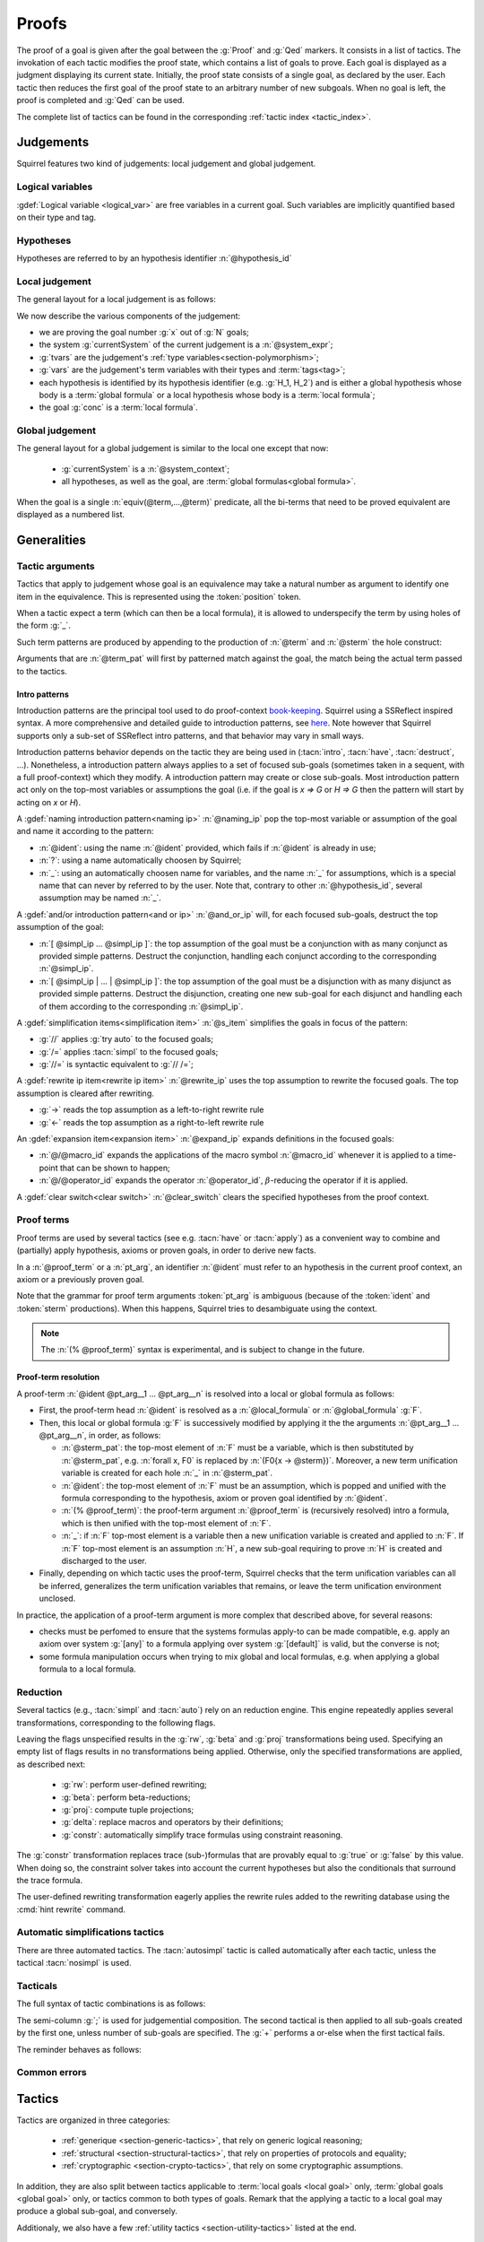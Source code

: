 .. _section-proofs:

.. How to write proofs in Squirrel

------
Proofs
------

The proof of a goal is given after the goal
between the :g:`Proof` and :g:`Qed` markers.
It consists in a list of tactics. The invokation of each
tactic modifies the proof state, which contains a list of goals to prove.
Each goal is displayed as a judgment displaying its current state.
Initially, the proof state consists of a single goal, as declared by the
user. Each tactic then reduces the first goal of the proof state to
an arbitrary number of new subgoals. When no goal is left, the proof
is completed and :g:`Qed` can be used.

The complete list of tactics can be found in the corresponding
:ref:`tactic index <tactic_index>`.

.. _section-judgements:

Judgements
==========

Squirrel features two kind of judgements: local judgement and global judgement.

Logical variables
-----------------

:gdef:`Logical variable <logical_var>` are free variables in a current goal. Such variables are implicitly quantified based on their type and tag.

Hypotheses
----------

.. prodn:: hypothesis_id ::= @ident

Hypotheses are referred to by an hypothesis identifier :n:`@hypothesis_id`
   
Local judgement
---------------

The general layout for a local judgement is as follows:

.. squirreldoc::
   
      [goal> Focused goal (x/N):
      System: currentSystem
      Type variables: tvars
      Variables: vars
      H_1: formula_1
      ...
      H_k: formula_k
      ——————————————
      goal

We now describe the various components of the judgement:

* we are proving the goal number :g:`x` out of :g:`N` goals;

* the system :g:`currentSystem` of the current judgement is a :n:`@system_expr`;

* :g:`tvars` are the judgement's :ref:`type variables<section-polymorphism>`; 

* :g:`vars` are the judgement's term variables with their types and :term:`tags<tag>`;

* each hypothesis is identified by its hypothesis identifier
  (e.g. :g:`H_1, H_2`) and is either a global hypothesis whose body is
  a :term:`global formula` or a local hypothesis whose body is a
  :term:`local formula`;

* the goal :g:`conc` is a :term:`local formula`.
     

Global judgement
----------------

The general layout for a global judgement is similar to the local one except that now:

 * :g:`currentSystem` is a :n:`@system_context`;

 * all hypotheses, as well as the goal, are :term:`global formulas<global formula>`.

When the goal is a single :n:`equiv(@term,...,@term)` predicate,
all the bi-terms that need to be proved equivalent are displayed as a
numbered list.

.. example:: Initial judgment for observational equivalence

   Consider a goal for observational equivalence, where the
   frame is enriched with some public key, as follows:

   .. squirreldoc::

      global goal [myProtocol] obs_equiv t : [happens(t)] -> equiv(frame@t, pk(sk))

   When starting its proof, after doing :g:`intro H`, the goal is
   displayed as:

   .. squirreldoc::

      [goal> Focused goal (1/1):
      Systems: left:myProtocol/left, right:myProtocol/right (same for equivalences)
      Variables: t:timestamp[glob]
      H: [happens(t)]
      ----------------------------------------
      0: frame@t
      1: pk (sk)
 
   
Generalities
============

Tactic arguments
----------------

Tactics that apply to judgement whose goal is an equivalence may take a natural number
as argument to identify one item in the equivalence. This is represented
using the :token:`position` token.

.. prodn::
  position ::= @natural


When a tactic expect a term (which can then be a local formula), it is allowed to underspecify the term by using holes of the form :g:`_`.

Such term patterns are produced by appending to the production of :n:`@term` and :n:`@sterm` the hole construct:

.. prodn:: term_pat ::= ...
           | _
           sterm_pat ::= ...
           | _

Arguments that are :n:`@term_pat` will first by patterned match against the goal, the match being the actual term passed to the tactics.

Intro patterns
~~~~~~~~~~~~~~
  
Introduction patterns are the principal tool used to do proof-context
`book-keeping <https://coq.inria.fr/refman/proof-engine/ssreflect-proof-language.html#bookkeeping>`_.
Squirrel using a SSReflect inspired syntax.
A more comprehensive and detailed guide to introduction patterns, see
`here <https://coq.inria.fr/refman/proof-engine/ssreflect-proof-language.html#introduction-in-the-context>`_.
Note however that Squirrel supports only a sub-set of SSReflect intro
patterns, and that behavior may vary in small ways.

Introduction patterns behavior depends on the tactic they are being
used in (:tacn:`intro`, :tacn:`have`, :tacn:`destruct`, ...). Nonetheless, 
a introduction pattern always applies to a set of
focused sub-goals (sometimes taken in a sequent, with a full
proof-context) which they modify. A introduction pattern may create or
close sub-goals. Most introduction pattern act only on the top-most
variables or assumptions the goal (i.e. if the goal is `x => G` or `H =>
G` then the pattern will start by acting on `x` or `H`).

.. prodn::
   naming_ip ::= {| _ | ? | @idend }
   and_or_ip ::= {| [] | [ {+ @simpl_ip } ] | [{+| @simpl_ip } }]
   simpl_ip ::= {| @naming_pat | @and_or_ip | @rewrite_ip }
   s_item ::= {| // | /= | //= }
   rewrite_ip ::= {| -> | <- }
   expand_ip ::= @/{| @macro_id | @operator_id }
   clear_switch ::= %{ {+ @hypothesis_id} %}
   intro_pat ::= @simpl_ip | @s_item | @expand_ip | @clear_switch | * | >
  
A :gdef:`naming introduction pattern<naming ip>` :n:`@naming_ip` pop
the top-most variable or assumption of the goal and name it according
to the pattern:

* :n:`@ident`: using the name :n:`@ident` provided, which fails if
  :n:`@ident` is already in use;
* :n:`?`: using a name automatically choosen by Squirrel;
* :n:`_`: using an automatically choosen name for variables, and the
  name :n:`_` for assumptions, which is a special name that can never
  by referred to by the user. Note that, contrary to other
  :n:`@hypothesis_id`, several assumption may be named :n:`_`.

A :gdef:`and/or introduction pattern<and or ip>` :n:`@and_or_ip` will,
for each focused sub-goals, destruct the top assumption of the goal:

* :n:`[ @simpl_ip ... @simpl_ip ]`: the top assumption of the goal must
  be a conjunction with as many conjunct as provided simple
  patterns. Destruct the conjunction, handling each conjunct according
  to the corresponding :n:`@simpl_ip`.

* :n:`[ @simpl_ip | ... | @simpl_ip ]`: the top assumption of the goal
  must be a disjunction with as many disjunct as provided simple
  patterns. Destruct the disjunction, creating one new sub-goal for
  each disjunct and handling each of them according to the
  corresponding :n:`@simpl_ip`.

A :gdef:`simplification items<simplification item>` :n:`@s_item`
simplifies the goals in focus of the pattern:

* :g:`//` applies :g:`try auto` to the focused goals;
* :g:`/=` applies :tacn:`simpl` to the focused goals;
* :g:`//=` is syntactic equivalent to :g:`// /=`;

A :gdef:`rewrite ip item<rewrite ip item>` :n:`@rewrite_ip` uses the top assumption to rewrite
the focused goals. The top assumption is cleared after rewriting.

* :g:`->` reads the top assumption as a left-to-right rewrite rule
* :g:`<-` reads the top assumption as a right-to-left rewrite rule

An :gdef:`expansion item<expansion item>` :n:`@expand_ip` expands definitions in the focused goals:

* :n:`@/@macro_id` expands the applications of the macro symbol
  :n:`@macro_id` whenever it is applied to a time-point that can be
  shown to happen;
* :n:`@/@operator_id` expands the operator :n:`@operator_id`,
  :math:`\beta`-reducing the operator if it is applied.

A :gdef:`clear switch<clear switch>` :n:`@clear_switch` clears the
specified hypotheses from the proof context.


Proof terms
-----------

Proof terms are used by several tactics (see e.g. :tacn:`have` or
:tacn:`apply`) as a convenient way to combine and (partially) apply
hypothesis, axioms or proven goals, in order to derive new facts.

.. prodn::
   proof_term ::= @ident {* @pt_arg}
   pt_arg ::= @sterm_pat | @ident | (% @proof_term) | _

In a :n:`@proof_term` or a :n:`pt_arg`, an identifier :n:`@ident` must
refer to an hypothesis in the current proof context, an axiom or a
previously proven goal.

Note that the grammar for proof term arguments :token:`pt_arg` is
ambiguous (because of the :token:`ident` and :token:`sterm`
productions). When this happens, Squirrel tries to desambiguate using
the context.

.. note::
   The :n:`(% @proof_term)` syntax is experimental, and is subject to
   change in the future.
   
.. _section-pt-resolution:

Proof-term resolution
~~~~~~~~~~~~~~~~~~~~~

A proof-term :n:`@ident @pt_arg__1 ... @pt_arg__n` is 
resolved into a local or global formula as follows:

* First, the proof-term head :n:`@ident` is resolved as a :n:`@local_formula`
  or :n:`@global_formula` :g:`F`.

* Then, this local or global formula :g:`F` is successively modified
  by applying it the the arguments :n:`@pt_arg__1 ... @pt_arg__n`, in
  order, as follows:

  + :n:`@sterm_pat`: the top-most element of
    :n:`F` must be a variable, which is then substituted by :n:`@sterm_pat`,
    e.g. :n:`forall x, F0` is replaced by :n:`(F0{x -> @sterm})`. 
    Moreover, a new term unification variable is created for
    each hole :n:`_` in :n:`@sterm_pat`.

  + :n:`@ident`: the top-most element of :n:`F`
    must be an assumption, which is popped and unified with the formula
    corresponding to the hypothesis, axiom or proven goal identified
    by :n:`@ident`.

  + :n:`(% @proof_term)`: the proof-term argument
    :n:`@proof_term` is (recursively resolved) intro a formula, which is
    then unified with the top-most element of :n:`F`.

  + :n:`_`: if :n:`F` top-most element is a variable
    then a new unification variable is created and applied to :n:`F`.
    If :n:`F` top-most element is an assumption :n:`H`, a new sub-goal
    requiring to prove :n:`H` is created and discharged to the user.

* Finally, depending on which tactic uses the proof-term, Squirrel
  checks that the term unification variables can all be inferred,
  generalizes the term unification variables that remains, or leave
  the term unification environment unclosed.

.. todo::
   Charlie: need example

  

In practice, the application of a proof-term argument is more complex
that described above, for several reasons:

* checks must be perfomed to ensure that the systems formulas apply-to
  can be made compatible, e.g. apply an axiom over system :g:`[any]`
  to a formula applying over system :g:`[default]` is valid, but the
  converse is not;

* some formula manipulation occurs when trying to mix global and local
  formulas, e.g. when applying a global formula to a local formula.


.. _reduction:

Reduction
---------

Several tactics (e.g., :tacn:`simpl` and :tacn:`auto`) rely on an
reduction engine. This engine repeatedly applies several
transformations, corresponding to the following flags.

.. prodn:: simpl_flags ::= ~flags:[ {*, {| rw | beta | proj | delta | constr } } ]

Leaving the flags unspecified results in the :g:`rw`, :g:`beta` and
:g:`proj` transformations being used. Specifying an empty list of
flags results in no transformations being applied. Otherwise, only the
specified transformations are applied, as described next:

  - :g:`rw`: perform user-defined rewriting;
  - :g:`beta`: perform beta-reductions;
  - :g:`proj`: compute tuple projections;
  - :g:`delta`: replace macros and operators by their definitions;
  - :g:`constr`: automatically simplify trace formulas using
    constraint reasoning.

The :g:`constr` transformation replaces trace (sub-)formulas that
are provably equal to :g:`true` or :g:`false` by this value.
When doing so, the constraint solver takes into account
the current hypotheses but also the conditionals that surround
the trace formula.

The user-defined rewriting transformation eagerly applies the rewrite
rules added to the rewriting database using the :cmd:`hint rewrite`
command.


Automatic simplifications tactics
---------------------------------

There are three automated tactics. The :tacn:`autosimpl` tactic is
called automatically after each tactic, unless the tactical
:tacn:`nosimpl` is used.
     
     
.. tacn:: auto {? @simpl_flags}

     Attempt to automatically prove a goal using the hypothesis.

     The tactic uses the :ref:`reduction engine <reduction>`
     with the provided flags.

     Moreover, for local goals, the tactic relies on basic
     propositional reasoning, rewriting simplications, and both
     :tacn:`constraints` and :tacn:`congruence`.

     .. exn:: cannot close goal
        :name: _goalnotclosed

        The current goal could not be closed.


.. tacn:: autosimpl
    
    Simplify a goal, without closing it.

    The tactic uses the :ref:`reduction engine <reduction>`
    with the flags :g:`rw,beta,proj`.

    When the conclusion of the goal is a conjuction, it splits this
    goal into several sub-goals, automatically closing only the trivial
    goals closed by :tacn:`true` and :tacn:`assump`.

    When the conclusion of the goal is a global formula which only contains
    a local formula, the goal is then turned into a local formula. Otherwise
    this does nothing.
    
    Additionaly If the :term:`option` :g:`autoIntro` is set to true, introductions
    are also made automically.



.. tacn:: simpl {? @simpl_flags}

     Simplify a goal and its hypotheses.
     This tactic always succeeds, replacing the initial goal with
     a single simplified goal.

     The tactic uses the :ref:`reduction engine <reduction>`
     with the provided flags.

     When the goal is a conjunction, the tactic
     will attempt to automatically prove some conjuncts (using :tacn:`auto`)
     and will then return a simplified sub-goal without these conjuncts.
     In the degenerate case where no conjunct remains, the goal will be :g:`true`.

     When the conclusion of the goal is an equivalence, the tactic
     will automatically perform :tacn:`fa` when at most one of the remaining
     sub-terms is non-deducible. It may thus remove a deducible item
     from the equivalence, or replace an item :g:`<u,v>` by :g:`u`
     if it determines that :g:`v` is deducible.

         
.. _section-tacticals:

Tacticals
---------

The full syntax of tactic combinations is as follows:

.. prodn::
   tactical ::=  @tactical; {*, @natural } @tactical
   | @tactical + @tactical
   | by @tactical   
   | nosimpl @tactical
   | try @tactical
   | repeat @tactical
   | @tactical => {+ @intro_pat}
   
The semi-column :g:`;` is used for judgemential composition. The second tactical is then applied to all sub-goals created by the first one, unless number of sub-goals are specified. The :g:`+` performs a or-else when the first tactical fails.

The reminder behaves as follows:

.. tacn:: by @tactical
    
   Fails unless the tactical closes the goal.

.. tacn:: nosimpl @tactical

  Call tactic without the subjudgement implicit use of simplications.
  This can be useful to understand what's going on step by step.
  This is also necessary in rare occasions where simplifications are
  actually undesirable to complete the proof.

.. tacn:: try @tactical

  Try to apply the given tactic. If it fails, succeed with the
  sub-goal left unchanged.

.. tacn:: repeat @tactical

  Apply the given tactic, and recursively apply it again on the
  generated sub-goals, until it fails.

.. tacn:: @tactical => @intro_pat_list

   .. prodn:: intro_pat_list ::= {* @intro_pat}

   :n:`@tactical => @intro_pat_list` is equivalent to :n:`@tactical; intro @intro_pat_list`
  
Common errors
-------------

.. exn:: Out of range position.

     Argument does not correspond to a valid equivalence item.


Tactics
=======

Tactics are organized in three categories:

 - :ref:`generique <section-generic-tactics>`, that rely on generic logical reasoning;
 - :ref:`structural <section-structural-tactics>`, that rely on properties of protocols and equality;
 - :ref:`cryptographic <section-crypto-tactics>`, that rely on some
   cryptographic assumptions.

In addition, they are also split between tactics applicable to
:term:`local goals <local goal>` only, :term:`global goals <global
goal>` only, or tactics common to both types of goals. Remark that the
applying a tactic to a local goal may produce a global sub-goal, and
conversely.

Additionaly, we also have a few :ref:`utility tactics <section-utility-tactics>` listed at the end.

.. _section-generic-tactics:

Generic tactics
---------------

Common tactics
~~~~~~~~~~~~~~

.. tacn:: admit {? @position}
   :name: admit     

   Admit the current goal, or admit the element at position
   :n:`@position` when the goal is an equivalence.


.. tacn:: assumption {? @hypothesis_id}
   :name: assump
      
    Concludes if the goal or false appears in the hypotheses. The
    hypothesis to be checked against may be directly specified using
    :n:`@hypothesis_id`.


.. tacn:: case {| @hypothesis_id | @term_pat}
    
   Perform a case analysis over the given argument:
   
   - :n:`@hypothesis_id`: create on sub-goal for each disjunct of
     :n:`@hypothesis_id`;
   - :n:`@term_pat` a term of type :g:`timestamp`: create one sub-goal
     for each possible :term:`action constructor<action constructor>` of the sequent current
     system
     (all systems appearing in a sequent have the same set of actions,
     as they must be be compatible).
      

.. tacn:: induction {? @term_pat}

   Apply the induction scheme to the conclusion. There are
   several behaviours depending on the current type of the goal
   and whether an argument given.

   For a reachability goal, if no argument is specified, the
   conclusion must be a universal quantification over a
   well-founded type and the induction is performed over the
   first quantified variable. If a term is manually
   specified, the goal is first generalized (see
   :tacn:`generalize`) w.r.t. those variables and only then is
   the induction applied.
	  
   For an equivalence goal, an argument must always be specified,
   and,
   
    - if a timestamp variable is given then, a weak induction is
      performed over this variable as well as a case over all
      possible actions;
    - for any other term argument, the
      tactic behave as in the reachability case.

   The weak induction variant is in fact the most widely used tactic
   in current Squirrel examples to prove the observational equivalence
   of a protocol.

   .. example:: Induction for observational equivalence.

       Over a goal of the form

       .. squirreldoc::

	  [goal> Focused goal (1/1):
	  Systems: left:myProtocol/left, right:myProtocol/right (same for equivalences)
	  Variables: t:timestamp[glob]
	  H: [happens(t)]
	  ----------------------------------------
	  0: frame@t

       Calling :g:`induction t` will behave in apply the weak
       induction and case, yielding as many goals as there are actions
       in the protocol, plus one additional goal for the
       initialization. Assuming an action :g:`A` is in the protocol,
       that has a total of 3 actions, a corresponding created subgoal
       will look like

       .. squirreldoc::

	  [goal> Focused goal (1/4):
	  Systems: left:myProtocol/left, right:myProtocol/right (same for equivalences)
	  H: [happens(A)]
	  IH:  equiv(frame@pred (A))
	  ----------------------------------------
	  0: frame@A
       
     
.. tacn:: dependent induction {? @variable}
    
    Apply the induction scheme to the conclusion. If no argument is
    specified, the conclusion must be a universal quantification over
    a well-founded type. Alternatively, a term of a well-founded type
    can be given as argument, in which case the goal is first
    generalized in the dependent variant (see :tacn:`generalize
    dependent`) before proceeding with the induction.

    This always behaves as the induction in the reachability goal
    setting (also for equivalence goals),
  
.. tacn:: destruct @hypothesis_id {? as @simpl_ip}
    
    Destruct an hypothesis based on its top-most connective
    (existantial quantification, disjunction or conjunction), 
    applying the simple introduction pattern :n:`@simpl_ip` to it.

    :n:`@simpl_ip` defaults to :n:`?` if not pattern is provided by the user.
    
    .. example:: Destruct 
       
       If we have the hypothesis :g:`H: A \/ (B /\ C)`, the tactic

       .. squirreldoc::
       
          destruct H as [H1 | [H2 H3]]
          

       removes the :g:`H` hypothesis and create two sub-goal, one with the hypothesis :g:`H1:A`, the other
       with the hypotheses :g:`H2:B, H3:C`.
    
.. tacn:: exists {* @term}
    
    :n:`exists @term__1 ... @term__n` uses the terms :n:`@term__1 ... @term__n` 
    as witnesses to prove an existentially quantified goal.

    For example, :g:`exists t` transform a goal
    :n:`(exists x, phi)` into :n:`(phi{x -> t})`.
    
.. tacn:: generalize {+ @term_pat} {? as {+ @variable}}
   :name: generalize	  

    :n:`generalize @term_pat` looks for an instance :n:`@term` of
    :n:`@term_pat` in the goal. Then, replace all occurrences of :n:`@term`
    by a fresh universally quantified variable
    (automatically named, or :n:`@variable` if provided).

.. tacn:: generalize dependent {+ @term_pat} {? as {+ @variable}}
   :name: generalize dependent
	  
    Same as :n:`generalize`, but also generalize in the proof context.
    All hypotheses in which generalization occured are pushed back into the
    goal before the newly added quantified variables.

.. tacn:: have @have_ip : {|@term|@global_formula}
   
   .. prodn:: have_ip ::= {* @s_item} @simpl_ip {* @s_item}

   :n:`have @have_ip : F` introduces the new hypothesis :n:`F`, which
   can be a :n:`@term` or a :n:`@global_formula`. The new
   hypothesis is processed by :n:`@have_ip` (see below). A new
   sub-goal requiring to prove :n:`F` is created.

   If :n:`@have_ip` is the introduction pattern :n:`@s_item__pre @simpl_ip @s_item__post` then:

   * the simplification item :n:`@s_item__pre` is applied to the *goal*
     before adding the hypothesis;

   * the simple intro-pattern :n:`@simpl_ip` is applied to introduce the
     *new hypothesis* :n:`F`;

   * the simplification item :n:`@s_item__post` is applied to the *goals*
     after adding the hypothesis.

   It there are mutliple pre or post simplification items, they are
   applied in order.

.. tacn:: assert @term {? as @simpl_ip}
   
   This is an alternative syntax for :n:`have @simpl_ip : @term`,
   where :n:`@simpl_ip` defaults to :g:`?`.

.. tacn:: have @have_ip := @proof_term
   :name: have	  

   :n:`have @have_ip := @proof_term` :ref:`resolves <section-pt-resolution>` 
   :n:`@proof_term` --- requiring that the term unification
   enviroment is closed --- and process the resulting formula using introduction
   pattern :n:`@have_ip`.
        
.. tacn:: id

   The identity tactic, which does nothing. Sometimes useful when
   writing :ref:`tacticals<section-tacticals>`.
	  

.. tacn:: intro {+ @intro_pat}
    
    Introduce the top-most variables and assumptions of the goal as
    specified by the given introduction patterns.

.. tacn:: clear @hypothesis_id
    
    Drop the specified hypothesis. 

.. tacn:: reduce {? @simpl_flags}

     Reduce all terms in a sub-goal, working on both hypotheses and conclusion.
     
     This tactic always succeeds, replacing the initial sub-goal with a
     unique sub-goal (which may be identical to the initial one).

     The tactic uses the :ref:`reduction engine <reduction>`
     with the provided flags.
     
.. tacn:: remember @term_pat
    
    Substitute the given term by a fresh variable and adds as hypothesis the equality between the term and the new variable.
      
       
.. tacn:: revert @hypothesis_id
    
    Remove the hypothesis :n:`@hypothesis_id : H` from the judgement
    goal hypotheses, and add it back to the goal: if the goal's
    conclusion was :n:`conc`, the new goal's conclusion will be :n:`H => conc`.

.. tacn:: left
    
    Reduce a goal with a disjunction conclusion into the goal where the
    conclusion has been replaced with the first disjunct. 

.. tacn:: right
    
    Reduce a goal with a disjunction conclusion into the goal where the
    conclusion has been replaced with the second disjunct. 

.. tacn:: split
    
    Split a conjunction conclusion, creating one sub-goal per
    conjunct. 

       
.. tacn:: use @hypothesis_id {? with {+ variables}} {? as @simpl_ip}
   :name: use     
    
    Instantiate a lemma or hypothesis based on the given. The
    optionnaly given variables are used to instantiate the universally
    quantified variables of the lemma.  
    An introduction pattern can also be specified.
          

      
Local tactics
~~~~~~~~~~~~~

.. tact:: true
   :name: true    
    
   Closes a goal when the conclusion is true. 

      
Global tactics
~~~~~~~~~~~~~~

.. tace:: byequiv
    
   Transform an global goal which is local formula into a
   reachability.
  

.. tace:: constseq @position: {+ (fun @binders => @term) @term}

   Simplifies a sequence at the given :n:`@position` when it only
   contains a finite number of possible values :g:`v_1`,...,:g:`v_i`
   depending on the value of the sequence variable.

   Given a sequence over a variable of a given type, the arguments
   passed must be of the form `(fun_1 v_1) ... (fun_i v_i)`, where
   all the :g:`fun` function must be binders over the sequence type
   and must return a boolean.  This tactic creates two sub-goals
   asking to prove the two required properties of the arguments and
   sequence:

   * All the functions must be such that over an input element one
     and only one of the function return true.
   * The sequence is then expected to be equal to the value of `v_i`
     for all input elements such that fun_i is true.

   .. example::  Constseq one or zero

      Consider the following conclusion goal :g:`0:
      seq(t':timestamp=>(if (t' < t) then one))` (assuming that
      :g:`t'` is a free :g:`timestamp` variable).

      It is clear that this sequence only returns :g:`one` or
      :g:`zero` (zero is in the implicit else branch). It can then be
      simplified by calling the tactic:

      .. squirreldoc::  

         constseq 0: 
           (fun (t':timestamp) => t' < t) one) 
              (fun (t':timestamp) => not (t' < t)) zero).


      This replaces in the current goal the constant by zero and one,
      and creats two sub-goal, asking to prove the two following formulas:

      .. squirreldoc::

         forall (t':timestamp),
           (fun (t':timestamp) => t' < t) t'
           || (fun (t':timestamp) => not (t' < t)) t'
          

      .. squirreldoc::

        (forall (t':timestamp),
           (fun (t':timestamp) => t' < t) t' => if (t' < t) then one = one) &&
        forall (t':timestamp),
           (fun (t':timestamp) => not (t' < t)) t' => if (t' < t) then one = zero
    
             
.. tace:: enrich @term
    
    Enrich the equivalence goal with the given term, that can either be of type :g:`message` or :g:`bool`. Note that this changes the number of items in the equivalence, and if added before other tactics may break later references.


.. tacn:: localize @hypothesis as @simpl_ip
    
    Change a global hypothesis containing a reachability formula
    :n:`[@term]` to a local hypothesis :n:`@term`, and applies the
    given simple introduction pattern :n:`@simpl_ip` to the new hypothesis.

.. tace:: memseq
    
    Prove that a biframe element appears in a sequence of the biframe. 

    .. todo::
       Charlie: hum. There are no examples nor test for this function.
       It should be tested before being documented (don't know who did it)
       

.. tace:: refl
    
    Closes a reflexive goal, where all items must be reflexive. Only
    works if the goal does not contain variable or macros, as those
    may have different left and right behavior.


.. tace:: splitseq @position: (fun @binders => @term)
    
   Splits a sequence according to some boolean test, replacing the
   sequence by two subsequence.

   The function passed as argument must be a function taking as
   argument a variable of the same type as the sequence and must
   return a boolean.

   .. example:: Splitting a sequence
      
      Called over a conclusion of the form :g:`0: seq(x:message =>
      value)`, the tactic:

      .. squirreldoc::

         splitseq 0: (fun y:message => some_test)

      replaces the conclusion by:

      .. squirreldoc::

         0: seq(x:message=>
                  (if  (fun y:message => some_test) x then
                          value))
         1: seq(x:message=>
                  (if not ((fun y:message => some_test) x) then
                          value))        
            
.. tace:: sym
    
    Swap the left and right system of the equivalence goal.

.. tace:: trans
    
    Prove an equivalence by transitivity. 


.. _section-structural-tactics:

Structural tactics
------------------

Common tactics
~~~~~~~~~~~~~~

      
.. tacn:: apply @proof_term
   :name: apply 
    
   Backward reasoning tactic.
   First, :n:`@proof_term` is :ref:`resolved <section-pt-resolution>` as a formula :n:`F__pt`
   --- without closing the term unification enviroment. 
   Then, unify it with the goal, and finally closes the term
   unification environment.

   If the unification of :n:`F__pt` with the goal fails, introduces
   the top-most element of :n:`F__pt` as described below and then try again to unify with
   the goal:
   
   * if it is a variable (i.e. :n:`F__pt = forall x, F`), introduces a new term
     unification variable :n:`x` and continue from :n:`F`;

   * if it is an assumption (i.e. :n:`F__pt = G => F`), discharge the
     assumption :n:`G` as a new sub-goal and continue from :n:`F`.

.. tacn:: apply @proof_term in @hypothesis_id

   Forward reasoning variant of :tacn:`apply`, which unifies the
   premisses of :n:`@proof_term` against the conclusion of
   :n:`@hypothesis_id`, replacing :n:`@hypothesis_id` content by
   :n:`@proof_term` conclusion.

   E.g., if :g:`H1:A=>B` and :g:`H2:A` then :g:`apply H1 in H2` replaces
   :g:`H2:A` by :g:`H2:B`. 

.. tacn:: constraints

     Attempt to conclude by automated reasoning on trace literals.
     Literals are collected from hypotheses, both local and global,
     after the destruction of conjunctions (but no case analyses are
     performed to handle conjunctive hypotheses). If the conclusion
     is a trace literal then it is taken into account as well.

    
.. tacn:: depends @timestamp, @timestamp
    
    If the second action depends on the first action, and if the second
    action happened, add the corresponding timestamp
    inequality.       

.. tacn:: expand {+, @macro_id | @macro_application }
    
    Expand all occurences of the given macros in both the goal and the
    hypotheses, either fully specified with an action or simply a type
    of macro.
    
.. tacn:: expandall
    
    Expand all possible macros in the judgement. 
             

.. tacn:: fa {|@position | @term_pat | {+ , @fa_arg}}
   :name: fa

   This tactic is a function application, it simplifies a goal by
   removing the head function symbol as follows:
   
   * in a local goal with conclusion :g:`f(u)=f(v)`, the conclusion is
     replaced with :g:`u=v`. This produces as many subgoals as argument
     of the head function symbol. For a local goal, the tactic takes no
     arguments.
   * in a global goal containing :g:`f(u1,...,un)`, one can prove it by
     proving that the goal containing the sequence :g:`u1,...,un` is
     diff-equivalent.

     
   In the global goal setting, the target hypothesis can be selected
   with its :n:`@position`. Otherwise, by giving a :n:`@term_pat`, the
   function application will target the first hypothesis matching the
   pattern. At least one such hypothesis must exist.

   The function application can be made more complex with:
	  
   .. prodn::
      fa_arg ::= {| ! | ?} @term_pat

   The different options behaves as follows:
   
   * calling :g:`fa !t` repeats the function application as much as
     possible over all possible hypothesis.
   * :g:`fa ?t` tries to apply function application one
     matching the pattern, but does not fail if no match is
     found.
   * :g:`fa t1, t2, ...` is syntactic sugar for
     :g:`fa t1; fa t2; ...`.
	 
    

.. tacn:: namelength @term, @term
    
    Adds the fact that two names have the same
    length. The two arguments must the indeed be a :decl:`name`.

    .. todo:: Charlie: Don't we want to deprecate this one?  Some
       tests just need to be fixed, but otherwise no more example use
       this.  

.. tacn:: rewrite {* @rw_arg} {? in @rw_target}
    
   .. prodn:: rw_arg ::= {| @s_item | @rw_item }
               rw_item ::= {? {| ! | ?}} {? <-} {| (@proof_term) | /@ident | /( @infix_op) | /*}
               rw_target ::= {| @hypothesis_id | *}
       
   Applies a sequence of :term:`rewriting <rewrite ip item>` and :term:`simplification
   <simplification item>` items to the rewrite target, which is:
    
   * the hypothesis :n:`@hypothesis_id` if :n:`rw_target = @hypothesis_id`;
   * all hypotheses if :n:`rw_target = @hypothesis_id`;
   * the goal if no specific rewrite target is given.

   :gdef:`Rewrite items <rewrite item>` are applied as follows:

   * proof term rewrite item :n:`@proof_term`:

     + It is first :ref:`resolved <section-pt-resolution>` --- without closing the
       term unification environment --- as a local formula :n:`F` or
       global formula :n:`[F]` where 
       :n:`F = forall x1...xn, H1=>...=>Hn=> l = r`. 
       At that point, :n:`l` and :n:`r` are swapped if the rewrite item is prefixed by :n:`<-`.

     + Then, Squirrel tries to unify :n:`l` with a sub-term of the
       rewrite target, where :n:`x1...xn` are handled as term
       unification variables. If it succeeds, all occurrences of the
       matched instance of :n:`l` are replaced by the corresponding
       instantiation of :n:`r`.
      
     + The term unification environment is closed, and new sub-goals are created 
       for the instantiated assumptions :n:`H1,...,Hn`.

   * expansion items :n:`/@ident` and :n:`/( @infix_op)`: try to expand the corresponding
     symbol (see :term:`expansion item`), while :n:`/*` tries to
     expand all possible symbols;

   * :n:`!` asks to apply the rewrite item as many times as possible, but at least once.
     :n:`?` behaves as :n:`!`, except that the rewrite item may be applied zero times.
     Otherwise, the rewrite item must be applied exactly once.

   .. exn:: rule bad systems
   
        Rewrite item applies to a system which is not compatible with the rewrite target.
    
   .. exn:: nothing to rewrite
   
        No instance of the rewrite rule were found
    
   .. exn:: maxed nested rewriting
    
        There were too many nested rewriting. This is to avoid infinite rewriting loops.

      
Local tactics
~~~~~~~~~~~~~



.. tact:: congruence
   :name: congruence     

   Attempt to conclude by automated reasoning on message (dis)-equalities.
   Equalities and disequalities are collected from hypotheses, both local 
   and global, after the destruction of conjunctions (but no case analyses 
   are performed to handle conjunctive hypotheses). If the conclusion
   is a message (dis)-equality then it is taken into account as well.

.. tact:: const @variable
    
   Add the `const` tag to a variable.

   The variable must be of a finite and fixed (η-independent) type,
   and must not appear in any global hypothesis (some global
   hypotheses may be localized (see :tacn:`localize`) if necessary.

      
.. tact:: eqnames
    
    Add index constraints resulting from names equalities,
    modulo the known equalities.
     
    If :g:`n[i] = n[j]` then :g:`i = j`. This is checked on all name
    equality entailed by the current context.

.. tact:: eqtrace
    
    Add terms constraints resulting from timestamp and index
    equalities. 

    Whenver :g:`i=j` or :g:`ts=ts'`, we can substitute one by another
    in the other terms.

.. tact:: executable @term
    
    Assert that exec@_ implies exec@_ for all previous
    timestamps. 

    Given as input a timestamp :g:`ts`, this tactic produces two new
    sub-goal, requiring to prove that :g:`happens(ts)` holds and that
    :g:`exec@ts` also holds. The fact that :g:`(forall (t:timestamp),
    t <= ts => exec@t)` is added to the current goal.


.. tact:: project
    
    Turn a local goal on a :term:`multi system` into one goal for each
    single system comprising of the multi-system.

.. tact:: rewrite equiv
    
    Use an equivalence to rewrite a reachability goal.

    .. todo::
       TODO


.. tact:: slowsmt
    
    Version of the :tacn:`smt` tactic with higher time limit. 
      
.. tact:: smt
   :name: smt    
    
    Tries to discharge the current goal using an SMT solver. 
      

.. tact:: subst @term, @term

    Replaces all occurences of a variable by a value it must be equal
    to.  Call as :g:`subst x, t`, if :g:`x = t` where :g:`x` is a
    variable, substitute all occurences of :g:`x` by :g:`t` and remove
    :g:`x` from the :term:`logical variables <logical_var>`.
    
    
Global tactics
~~~~~~~~~~~~~~



.. tace:: cs @pattern {? in @position}
   :name: case_study

   Performs case study on conditionals inside an equivalence.

   Without a specific target, :g:`cs phi` will project all conditionals
   on phi in the equivalence. With a specific target, :g:`cs phi in i`
   will only project conditionals in the i-th item of the equivalence.

   .. example::

     When proving an equivalence
     :g:`equiv(if phi then t1 else t2, if phi then u1 else u2)`
     invoking :g:`cs phi` results in two sub-goals:
     :g:`equiv(phi, t1, u1)` and :g:`equiv(phi, t2, u2)`.

   .. exn:: Argument of cs should match a boolean.
      :undocumented:

   .. exn:: Did not find any conditional to analyze.
      :undocumented:

.. tace:: deduce {? @position}
    
    :g:`deduce i` removes the ith element from the biframe when it can
    be computed from the rest of the biframe. Without any argument, it
    will remove the first equivalence that can be dropped, if it
    exists.

    Here, the fact that the biframe element :g:`u` can be computed
    from the other biframe elements :g:`x,y,...` means that there
    exists a context :g:`C` made of function applications such that
    :g:`u` is equal to :g:`C[x,y,..]`.

    This rely on some automated reasoning that may not be complete,
    notably w.r.t. equational theories. Regarding macros, some partial
    support is enabled, typically that for any timestamp :g:`t`,
    :g:`frame@pred(t)` allows to deduce :g:`input@t`, all :g:`frame@t'`
    for :g:`t' < pred(t)`, as well as the :g:`output@t'` for whenever
    :g:`exec@t'` is true.

    

    .. todo::
       Charlie: do we want an exhaustive description of the deduce algo?
   

.. tace:: diffeq
    
   Closes a reflexive goal up to equality. That is, if all diff-term
   whitin the global goal always evaluate to the same value in all
   systems, the diff-equivalence holds. For each diff-term, a
   dedicated sub-goal is created.
      
   .. warning:: This tactic is still at an experimental development
       stage. We do not recommend its usage.     

.. _section-crypto-tactics:

Cryptographic tactics
---------------------

Cryptographic tactics enables reasoning over cryptographic and
probabilistic properties of random samplings and primitves. For each one, if pertinent, we refer to the corresponding classical computational assumption, as well as

Occurence formula
~~~~~~~~~~~~~~~~~

Several reasonings imply to be able to track how a given name is
used. For instance, if the name :g:`n` does not ocurr at all in term
:g:`t`, then :g:`n=t` is false with overwelming probability. To apply
a cryptographic assumption that needs a secret key, one need to check
that all occurences of the secret key are valid ones, e.g. only used
in key position of the corresponding primitive.

Over macro-free terms, collecting occurences is simply equivalent to
looking at the subterms. However, if some macros occur in :g:`t`,
typically :g:`input@ts` or :g:`output@ts`, we need to look through all
the actions that may have happened before :g:`ts` and may depend on
:g:`n`.

We define here how to build an :gdef:`occurence formula` that will be
reused in several tactics description. For any name :g:`n`, any term
:g:`t` and a set of allowed patterns :g:`pats` (patterns built over the name :g:`n` and function applications), we define the formula
:g:`occurs(n,t,pats)` as the conjunction of conditions under which it
is possible that :g:`n` occurs in :g:`t` without following the pattern
of `pats`:

* whenever :g:`t` contains as a subterm an occurence :g:`n` that does not follow any of the allowed patterns :g:`pats`, the formula is :g:`true`.
* whenever :g:`t` contains a :ref:`system-defined macro<section-system-macros>`, :g:`macro@ts`, if `ts` is a concrete action, we simply unfold the definition of the macro, and whenever is it not concrete, we collect all actions of the form :g:`A1` such that :g:`n` occurs in the definition of the action not as an allowed pattern, and the formula :g:`A1<=ts` is added to the conjunction of :g:`occurs(n,t,pats)`.

Occurs is of course generally defined for indiced names that may
occured in index actions.

.. example:: Basic name occurence
	     
   Consider the following process:

   .. squirreldoc::
      name n : index->message

      channel c

      system (!_i !_j A : out(c,n(i)) | B :in(c,x);out(c,x)).

      
   The formula :g:`occurs(n(i),input@B,none)` is equal to :g:`exists j. A(i,j) < B`.  


.. example:: Key corruption
	     
   Consider the following process:

   .. squirreldoc::
      name k : message
      name r : message

      senc enc,dec.
      
      channel c.

      system (Corr: out(c,k) | B : in(c,x);out(c,enc(x,r,k))).

      
   To reason about the encrypted message, the key :g:`k` needs to be secret, and thus the dynamic corruption should not have happened. This intuition is captured by the formula :g:`occurs(k,input@B,enc(_,r,k))`, which is equal to :g:`Corr < B`.  

   
This formula may be imprecise, for example due to states.

.. example:: Imprecise state occurence

   .. squirreldoc:: 
      name n : message

      mutable s = n.
      
      channel c

      system (A: out(c,s) | B :in(c,x);out(c,x))  .      
      
   Here, :g:`n` occurs only inside the :g:`init` action, where the
   mutable state is initialized with value :g:`n`. The formula
   :g:`occurs(n,input@B,none)` is then equal to :g:`init < B`.
   However, the occurence can happen only if :g:`A` did occur between
   :g:`init` and :g:`B` to reveal the value of the state.


We define a precise variant :g:`precise_occurs(n,t,pats)`, that tracks more precisly the usages of the states, and also adds the condition that the correct value of the state is revealed if a state can contain an occurence of :g:`n`.

   
Common tactics
~~~~~~~~~~~~~~


.. tacn:: fresh {? ~precise_ts} {| @position | @hypothesis_id }
   :name: fresh

   Fresh is an unconditionaly sound tactic relying on the fact that
   two fresh names, that is, two names never seen by the attacker
   before, are indistinguishable. This can be exploited in multiple
   ways, for instance to remove a fresh name from an equivalence, or
   to state that a term can never be equal to a fresh name.
   
   In a local goal, called over an hypothesis of the form :g:`t=n` for
   some name :g:`n` over a current goal formula :g:`phi`, turns the
   goal into a formula :g:`occur(n,t,none) => phi` (see the
   definition of the :term:`occurence formula`)

   If one can then prove that :g:`n` cannot occur in :g:`t`, that is
   that :g:`occur(n,t,none)` is false, it then allows to close
   the goal. If :g:`occur(n,t,none)` is trivially false, e.g. if
   :g:`t` is a macro-free term without :g:`n` as a subterm, the goal
   will be directly closed.


   .. example:: Name leak

      Consider a small process :g:`in(c,x); A : out(c,x);in(c,x); B:
      out(c,n)`, where we want to prove that :g:`input@A <>
      n`. Intuitively, this holds as :g:`n` is only revealed after
      :g:`A` has occured.

      The judgment corresponding to this proof will look like this:

      .. squirreldoc::
	 [goal> Focused goal (1/1):
	 System: left:default/left, right:default/right
	 Eq: input@A = n
	 H: happens(A)
	 ----------------------------------------
	 false

      And calling :g:`fresh Eq` turns the judgment into:

      .. squirreldoc::
	 [goal> Focused goal (1/1):
	 System: left:default/left, right:default/right
	 Eq: input@A = n
	 H: happens(A)
	 ----------------------------------------
	 B < A => false

      Here, Squirrel automatically deduced that :g:`n` can only occur
      inside :g:`input@A` if the output of :g:`B` happened before
      :g:`A`. Here, one would conclude by using the fact that in the
      process definition, this is impossible.
      
   In an equivalence goal, the tactic must be applied to a biframe
   element :g:`i` of the form :g:`diff(nL,nR)`.  If we denote by
   :g:`bf` the biframe, the biframe element is then replaced by

   .. squirreldoc::
      if not(diff(occur(nL,bf,none),occur(n,bf,none))) then
        zero
      else
        diff(nL,nR)

   In all cases, the :g:`precise_ts` makes the tactic use
   `precise_occur` instead of `occur`.

   Latest formal Squirrel description: :cite:`bkl23hal` (Appendix F).

Local tactics
~~~~~~~~~~~~~


.. tact:: cdh @hypothesis_id, @term
   :name: cdh

   This tactic applies the Computational Diffie-Helman assumption,
   stating that given two groups elents :g:`g^a` and :g:`g^b` it is
   difficult to compute :g:`g^(ab)`.

   A cdh, ddh or gdh :term:`group declaration <group declaration>` must have been
   specified. For a group with generator :g:`g` and exponentiation
   :g:`^`, calling :g:`cdh M, g` over a message equality :g:`M` of the
   form `t=g^{a b}` will replace the current goal :g:`phi` by
   :g:`occur(a,t,g^a) || occur(b,t,g^b) => phi`. If :g:`a`
   and :g:`b` only occur as :g:`g^a` and :g:`g^b`, the goal is then
   closed automatically.
    
   .. warning::
      This is a work in progress, a formal description of the rule is pending.
             
.. tact:: collision
   :name: collision
	  
   Requires a :term:`hash function declaration <hash function>`.

   This tactis applies the known key collision resistance assumption
   (see e.g. the cr2-kk assumption from
   :cite:`goldwasser1996lecture`).
    
   Collects all equalities between hashes occurring at toplevel in
   message hypotheses, that is all hypothesis of the form
   :g:`h(u,k)=h(v,k)`, and for each such hypothesis it adds as new
   hypothesis :g:`u=v`.

   As this supports the known-key variant of collision resistance,
   there is no side condition checked here over the hash key.

    Latest formal Squirrel description: :cite:`bkl23hal` (only as an example).       

.. tact:: euf
   :name: euf
	  
   Apply the euf axiom to the given hypothesis name.
   
   .. todo::    
       TODO      
       
   Latest formal Squirrel description: :cite:`bkl23hal`.
       
.. tact:: gdh
   :name: gdh
	  
    Usage: gdh H, g.
    Applies the GDH assumption (including squareGDH) on H with generator
    g. 
      
    .. todo::    
       TODO

    .. warning::
       This is a work in progress, a formal description of the rule is pending.       

.. tact:: intctxt
   :name: intctxt
	  
    Apply the INTCTXT axiom to the given hypothesis name. 
      
    .. todo::    
       TODO

    Latest formal Squirrel description: :cite:`bdjkm21sp`.      


Global tactics
~~~~~~~~~~~~~~


.. tace:: cca1
   :name: cca1
	  
    Apply the cca1 axiom on all instances of a ciphertext.
      
    .. todo::    
       TODO

    Latest formal Squirrel description::cite:`bkl23hal`.  
    
.. tace:: ddh
   :name: ddh
   
   Closes the current system, if it is an instance of a context of
   ddh. 
   
   Usage: ddh H1, H2, H3, H4

   .. todo::    
       TODO    

   Latest formal Squirrel description: :cite:`bdjkm21sp`.
       
.. tace:: enckp @position {? @term_pat } {? @term }
   :name: enckp

   ENC-KP assumes that a symmetric or an asymmetric encryption scheme
   does not leak any information about the public (or secret) key
   used to encrypt the plaintext. It is based on the IK-CPA notion of
   :cite:`bellare2001key`.

   .. example:: Basic ENC-KP application
	 
      On a biframe element of the form
      
      .. squirreldoc::
	 i : enc(n,r,diff(pk(k1),pk(k2)))
	 
      calling the tactic :g:`enckp i` will simplify the biframe
      element by only keeping the key on the left, yielding
      
      .. squirreldoc::
         i: enc(n,r,pk(k1))

   The tactic expects as argument:
   
   • the number identifying the biframe element;
   • optional: the encryption term over which to apply the tactic;
   • optional: the new key by which to replace the key.


   .. example:: Switching key with ENC-KP
		
      On a biframe element of the form
      
      .. squirreldoc::	 
	 i: enc(n,r,m)

      the tactic :g:`enckp i, k` will simplify the biframe element by using the specified
      key, yielding
      
      .. squirreldoc::
	 i: enc(n,r,pk(k))


   .. example:: Targeted ENC-KP application
		   
      On a biframe element of the form
      
      .. squirreldoc::
	 i: ⟨ enc(n,r,m),m'⟩

      the tactic :g:`enckp i,enc(n,r,m), k` will simplify the biframe
      element by using the specified key, yielding
      
      .. squirreldoc::
	 i: ⟨ enc(n,r,pk(k)),m '⟩

   The tactic is used similarly in the symmetric case.

   .. topic:: Syntactic Side Conditions - Asymmetric case
   
      To use the tactic on an element :g:`C[enc(n, r, m)]`,
	      
      • :g:`r` must be a name which is fresh;
      • there is no decryption in :g:`C`
      • there is no universal message variable that occurs
      • :g:`m` is either a key or the diff of two keys, such that the
	keys only appear in key position, under :g:`pk`, :g:`dec` or
	:g:`enc`.
      • If :g:`m` is a key, and a key has been given as argument to the
	tactic, this key must also occur only in key position.

   .. topic:: Syntactic Side Conditions - Symmetric case

      In the symmetric case, a further condition is that all occurrences
      of encryptions with the given key must occur with a unique fresh
      randomness.

    Latest formal Squirrel description::cite:`bdjkm21sp`.
      
.. tacn:: prf @position
   :name: prf

   .. todo::        
      TODO why optional message in Squirrel tactic; also fix help in tool    
       

   Latest formal Squirrel description: :cite:`bkl23hal`.
       
.. tace:: xor
    
   Removes biterm (n(i0,...,ik) XOR t) if n(i0,...,ik) is
   fresh.

   Usage: xor i, [m1], [m2]
    
   .. todo::    
      TODO

   Latest formal Squirrel description: :cite:`bdjkm21sp`.

.. _section-utility-tactics:
  
Utility tactics
---------------


.. tacn:: help {? {|@tacn|concise}}
    
    When used without argument, display all available commands. It can
    also display the details for the given tactic name, or display or
    more concise list. It is a tactic and not a command, it can only
    be used inside proofs.

.. tacn:: lemmas
    
    Print all axioms and proved goals. This is usefull to know which lemmas can
    be used through the :tacn:`use` or :tacn:`apply` tactics.


.. tacn:: prof
    
    Print profiling information. 
      
.. tacn:: show todo
    
    Print the messages given as argument. Can be used to print the values
    matching a pattern. 
      

